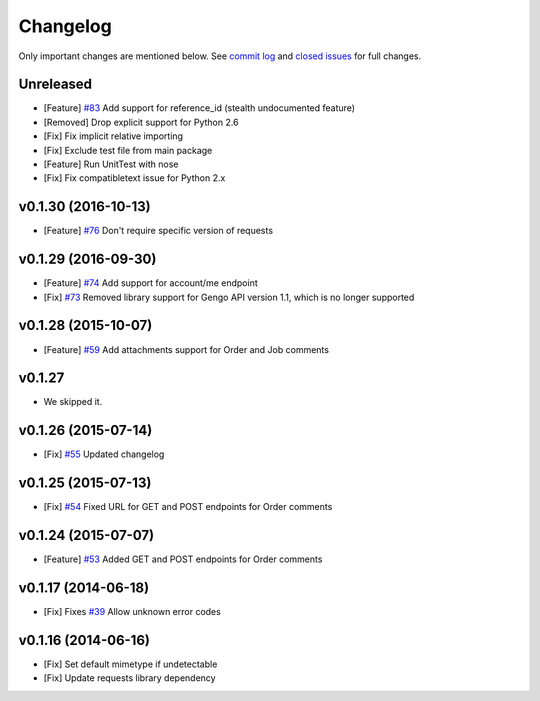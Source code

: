 Changelog
=========

Only important changes are mentioned below. See `commit log <https://github.com/gengo/gengo-python/commits/master>`_ and `closed issues <https://github.com/gengo/gengo-python/issues?state=closed>`_ for full changes.

Unreleased
----------
* [Feature] `#83 <https://github.com/gengo/gengo-python/pull/83>`_ Add support for reference_id (stealth undocumented feature)
* [Removed] Drop explicit support for Python 2.6
* [Fix] Fix implicit relative importing
* [Fix] Exclude test file from main package
* [Feature] Run UnitTest with nose
* [Fix] Fix compatibletext issue for Python 2.x

v0.1.30 (2016-10-13)
-------------------
* [Feature] `#76 <https://github.com/gengo/gengo-python/pull/76>`_ Don't require specific version of requests

v0.1.29 (2016-09-30)
-------------------
* [Feature] `#74 <https://github.com/gengo/gengo-python/pull/74>`_ Add support for account/me endpoint
* [Fix] `#73 <https://github.com/gengo/gengo-python/pull/73>`_ Removed library support for Gengo API version 1.1, which is no longer supported

v0.1.28 (2015-10-07)
-------------------

* [Feature] `#59 <https://github.com/gengo/gengo-python/pull/59>`_ Add attachments support for Order and Job comments


v0.1.27
-------

* We skipped it.

v0.1.26 (2015-07-14)
-------------------

* [Fix] `#55 <https://github.com/gengo/gengo-python/pull/54>`_ Updated changelog


v0.1.25 (2015-07-13)
-------------------

* [Fix] `#54 <https://github.com/gengo/gengo-python/pull/54>`_ Fixed URL for GET and POST endpoints for Order comments

v0.1.24 (2015-07-07)
-------------------

* [Feature] `#53 <https://github.com/gengo/gengo-python/pull/53>`_ Added GET and POST endpoints for Order comments

v0.1.17 (2014-06-18)
-------------------

* [Fix] Fixes `#39 <https://github.com/gengo/gengo-python/pull/39>`_ Allow unknown error codes


v0.1.16 (2014-06-16)
-------------------

* [Fix] Set default mimetype if undetectable
* [Fix] Update requests library dependency
